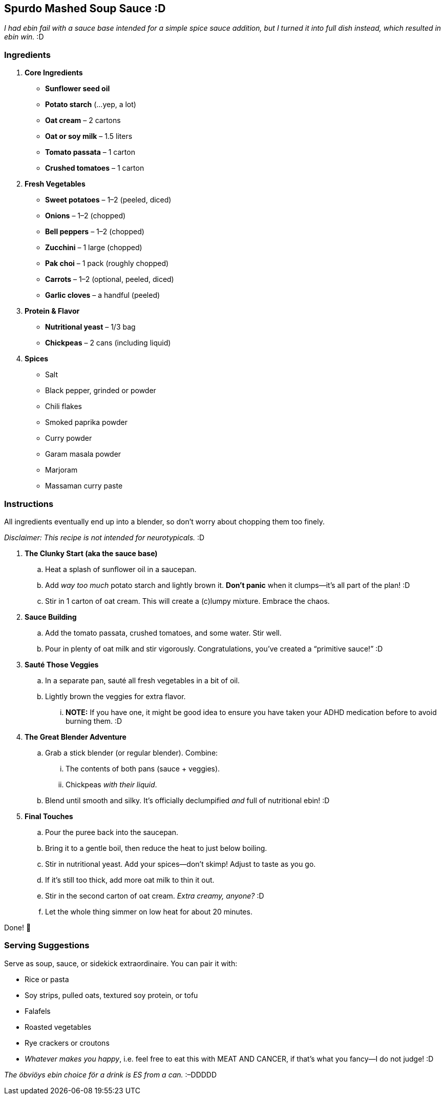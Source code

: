 == Spurdo Mashed Soup Sauce :D

[font="Bitstream Vera Sans",size="11pt"]
_I had ebin fail with a sauce base intended for a simple spice sauce
addition, but I turned it into full dish instead, which resulted in ebin
win._ :D

=== Ingredients

[font="Bitstream Vera Sans",size="11pt"]
. **Core Ingredients**
* *Sunflower seed oil*
* *Potato starch* (…yep, a lot)
* *Oat cream* – 2 cartons
* *Oat or soy milk* – 1.5 liters
* *Tomato passata* – 1 carton
* *Crushed tomatoes* – 1 carton

. **Fresh Vegetables**
* *Sweet potatoes* – 1–2 (peeled, diced)
* *Onions* – 1–2 (chopped)
* *Bell peppers* – 1–2 (chopped)
* *Zucchini* – 1 large (chopped)
* *Pak choi* – 1 pack (roughly chopped)
* *Carrots* – 1–2 (optional, peeled, diced)
* *Garlic cloves* – a handful (peeled)

. **Protein & Flavor**
* *Nutritional yeast* – 1/3 bag
* *Chickpeas* – 2 cans (including liquid)

. **Spices**
* Salt
* Black pepper, grinded or powder
* Chili flakes
* Smoked paprika powder
* Curry powder
* Garam masala powder
* Marjoram
* Massaman curry paste

=== Instructions

All ingredients eventually end up into a blender, so don’t worry about
chopping them too finely.

_Disclaimer: This recipe is not intended for neurotypicals._ :D

[font="Bitstream Vera Sans",size="11pt"]
. **The Clunky Start (aka the sauce base)**
.. Heat a splash of sunflower oil in a saucepan.
.. Add _way too much_ potato starch and lightly brown it. *Don’t panic* when it clumps—it’s all part of the plan! :D
.. Stir in 1 carton of oat cream. This will create a (c)lumpy mixture. Embrace the chaos.

. **Sauce Building**
.. Add the tomato passata, crushed tomatoes, and some water. Stir well.
.. Pour in plenty of oat milk and stir vigorously. Congratulations, you’ve created a "`primitive sauce!`" :D

. **Sauté Those Veggies**
.. In a separate pan, sauté all fresh vegetables in a bit of oil.
.. Lightly brown the veggies for extra flavor.
... *NOTE:* If you have one, it might be good idea to ensure you have taken your ADHD medication before to avoid burning them. :D

. **The Great Blender Adventure**
.. Grab a stick blender (or regular blender). Combine:
... The contents of both pans (sauce + veggies).
... Chickpeas _with their liquid_.
.. Blend until smooth and silky. It’s officially declumpified _and_ full of nutritional ebin! :D

. **Final Touches**
.. Pour the puree back into the saucepan.
.. Bring it to a gentle boil, then reduce the heat to just below boiling.
.. Stir in nutritional yeast. Add your spices—don’t skimp! Adjust to taste as you go.
.. If it’s still too thick, add more oat milk to thin it out.
.. Stir in the second carton of oat cream. _Extra creamy, anyone?_ :D
.. Let the whole thing simmer on low heat for about 20 minutes.

[font="Bitstream Vera Sans",size="11pt"]
Done! 🎉

=== Serving Suggestions

[font="Bitstream Vera Sans",size="11pt"]
Serve as soup, sauce, or sidekick extraordinaire. You can pair it with:

[font="Bitstream Vera Sans",size="11pt"]
* Rice or pasta
* Soy strips, pulled oats, textured soy protein, or tofu
* Falafels
* Roasted vegetables
* Rye crackers or croutons
* _Whatever makes you happy_, i.e. feel free to eat this with MEAT AND
CANCER, if that’s what you fancy—I do not judge! :D

[font="Bitstream Vera Sans",size="11pt"]
_The öbviöys ebin choice för a drink is ES from a can._ :–DDDDD
